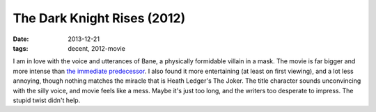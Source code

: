 The Dark Knight Rises (2012)
============================

:date: 2013-12-21
:tags: decent, 2012-movie



I am in love with the voice and utterances of Bane, a physically
formidable villain in a mask. The movie is far bigger and more intense
than `the immediate predecessor`__. I also found it more entertaining
(at least on first viewing), and a lot less annoying, though nothing
matches the miracle that is Heath Ledger's The Joker. The title
character sounds unconvincing with the silly voice, and movie feels
like a mess. Maybe it's just too long, and the writers too desperate
to impress. The stupid twist didn't help.


__ http://movies.tshepang.net/the-dark-knight-2008
